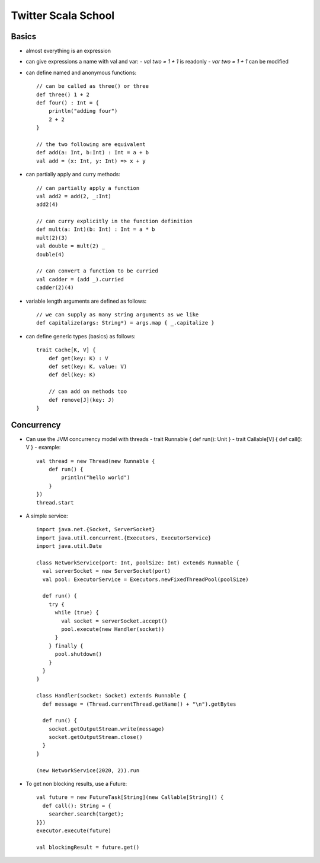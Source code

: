 ============================================================ 
Twitter Scala School
============================================================ 

------------------------------------------------------------
Basics
------------------------------------------------------------

* almost everything is an expression
* can give expressions a name with val and var:
  - `val two = 1 + 1` is readonly
  - `var two = 1 + 1` can be modified
* can define named and anonymous functions::

    // can be called as three() or three
    def three() 1 + 2
    def four() : Int = {
        println("adding four")
        2 + 2
    }

    // the two following are equivalent
    def add(a: Int, b:Int) : Int = a + b
    val add = (x: Int, y: Int) => x + y

* can partially apply and curry methods::

    // can partially apply a function
    val add2 = add(2, _:Int)
    add2(4)

    // can curry explicitly in the function definition
    def mult(a: Int)(b: Int) : Int = a * b
    mult(2)(3)
    val double = mult(2) _
    double(4)

    // can convert a function to be curried
    val cadder = (add _).curried
    cadder(2)(4)

* variable length arguments are defined as follows::

    // we can supply as many string arguments as we like
    def capitalize(args: String*) = args.map { _.capitalize }

* can define generic types (basics) as follows::

    trait Cache[K, V] {
        def get(key: K) : V
        def set(key: K, value: V)
        def del(key: K)

        // can add on methods too
        def remove[J](key: J)
    }

------------------------------------------------------------
Concurrency
------------------------------------------------------------

* Can use the JVM concurrency model with threads
  - trait Runnable { def run(): Unit }
  - trait Callable[V] { def call(): V }
  - example::

    val thread = new Thread(new Runnable {
        def run() {
            println("hello world")
        }
    })
    thread.start

* A simple service::

    import java.net.{Socket, ServerSocket}
    import java.util.concurrent.{Executors, ExecutorService}
    import java.util.Date
    
    class NetworkService(port: Int, poolSize: Int) extends Runnable {
      val serverSocket = new ServerSocket(port)
      val pool: ExecutorService = Executors.newFixedThreadPool(poolSize)
    
      def run() {
        try {
          while (true) {
            val socket = serverSocket.accept()
            pool.execute(new Handler(socket))
          }
        } finally {
          pool.shutdown()
        }
      }
    }
    
    class Handler(socket: Socket) extends Runnable {
      def message = (Thread.currentThread.getName() + "\n").getBytes
    
      def run() {
        socket.getOutputStream.write(message)
        socket.getOutputStream.close()
      }
    }
    
    (new NetworkService(2020, 2)).run

* To get non blocking results, use a Future::

    val future = new FutureTask[String](new Callable[String]() {
      def call(): String = {
        searcher.search(target);
    }})
    executor.execute(future)

    val blockingResult = future.get()
  
